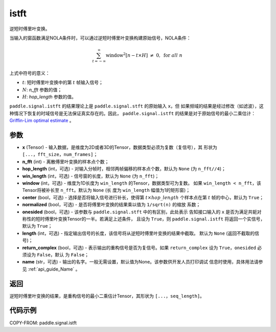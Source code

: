 .. _cn_api_paddle_signal_istft:

istft
-------------------------------


.. py:function:: paddle.signal.istft(x, n_fft, hop_length=None, win_length=None, window=None, center=True, normalized=False, onesided=True, length=None, return_complex=False, name=None)

逆短时傅里叶变换。

当输入的窗函数满足NOLA条件时，可以通过逆短时傅里叶变换构建原始信号，NOLA条件：

.. math::

    \sum_{t = -\infty}^{\infty}\text{window}^2[n - t \times H]\ \neq \ 0, \ \text{for } all \ n

上式中符号的意义：  

- :math:`t`: 短时傅里叶变换中的第 :math:`t` 帧输入信号；
- :math:`N`: `n_fft` 参数的值；
- :math:`H`: `hop_length` 参数的值。  


``paddle.signal.istft`` 的结果理论上是 ``paddle.signal.stft`` 的原始输入 ``x``，但
如果频域的结果是经过修改（如滤波），这种情况下恢复的时域信号是无法保证真实存在的。因此，
``paddle.signal.istft`` 的结果是对于原始信号的最小二乘估计：
`Griffin-Lim optimal estimate <https://ieeexplore.ieee.org/document/1164317>`_ 。

参数
:::::::::

- **x** (Tensor) - 输入数据，是维度为2D或者3D的Tensor，数据类型必须为复数（复信号），其
  形状为 ``[...，fft_size，num_frames]``；
- **n_fft** (int) - 离散傅里叶变换的样本点个数；
- **hop_length** (int，可选) - 对输入分帧时，相邻两帧偏移的样本点个数，默认为 ``None`` 
  (为 ``n_fft//4``)；
- **win_length** (int，可选) - 信号窗的长度，默认为 ``None`` (为 ``n_fft``)；
- **window** (int，可选) - 维度为1D长度为 ``win_length`` 的Tensor，数据类型可为复数。
  如果 ``win_length < n_fft``，该Tensor将被补长至 ``n_fft``。默认为 ``None`` (长
  度为 ``win_length`` 幅值为1的矩形窗)；
- **center** (bool，可选) - 选择是否将输入信号进行补长，使得第 
  :math:`t \times hop\_length` 个样本点在第 :math:`t` 帧的中心，默认为 ``True``；
- **normalized** (bool，可选) - 是否将傅里叶变换的结果乘以值为 ``1/sqrt(n)`` 的缩放
  系数；
- **onesided** (bool，可选) - 该参数与 ``paddle.signal.stft`` 中的有区别，此处表示
  告知接口输入的 ``x`` 是否为满足共轭对称性的短时傅里叶变换Tensor的一半。若满足上述条件，
  且设为 ``True``，则 ``paddle.signal.istft`` 将返回一个实信号，默认为 ``True``；
- **length** (int，可选) - 指定输出信号的长度，该信号将从逆短时傅里叶变换的结果中截取。
  默认为 ``None`` (返回不截取的信号)；
- **return_complex** (bool，可选) - 表示输出的重构信号是否为复信号。如果 
  ``return_complex`` 设为 ``True``，``onesided`` 必须设为 ``False``，默认
  为 ``False``；
- **name** (str，可选) - 输出的名字。一般无需设置，默认值为None。该参数供开发人员打印调试
  信息时使用，具体用法请参见 :ref:`api_guide_Name` 。 

返回
:::::::::
逆短时傅里叶变换的结果，是重构信号的最小二乘估计Tensor，其形状为 ``[...，seq_length]``。

代码示例
:::::::::

COPY-FROM: paddle.signal.istft
